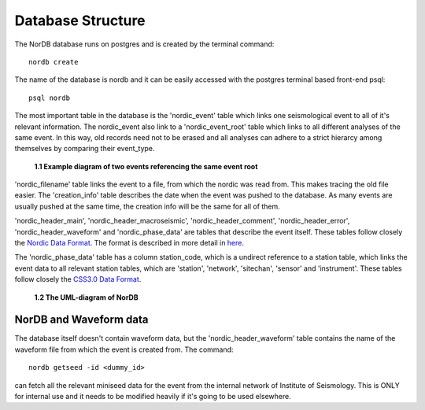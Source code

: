 .. _database_structure:

==================
Database Structure
==================

The NorDB database runs on postgres and is created by the terminal command::
    
    nordb create

The name of the database is nordb and it can be easily accessed with the postgres terminal based front-end psql::
    
    psql nordb

The most important table in the database is the 'nordic_event' table which links one seismological event to all of it's relevant information. The nordic_event also link to a 'nordic_event_root' table which links to all different analyses of the same event. In this way, old records need not to be erased and all analyses can adhere to a strict hierarcy among themselves by comparing their event_type.

.. figure:: pictures/nordic_event.png
    :scale: 80%
    :alt: nordic example

    **1.1 Example diagram of two events referencing the same event root**

'nordic_filename' table links the event to a file, from which the nordic was read from. This makes tracing the old file easier. The 'creation_info' table describes the date when the event was pushed to the database. As many events are usually pushed at the same time, the creation info will be the same for all of them.

'nordic_header_main', 'nordic_header_macroseismic', 'nordic_header_comment', 'nordic_header_error', 'nordic_header_waveform' and 'nordic_phase_data' are tables that describe the event itself. These tables follow closely the `Nordic Data Format`_. The format is described in more detail in `here <nordic_desc.html>`__.

The 'nordic_phase_data' table has a column station_code, which is a undirect reference to a station table, which links the event data to all relevant station tables, which are 'station', 'network', 'sitechan', 'sensor' and 'instrument'. These tables follow closely the `CSS3.0 Data Format`_.

.. _Nordic Data Format: http://www.isc.ac.uk/standards/nordic/
.. _CSS3.0 Data Format: ftp://ftp.pmel.noaa.gov/newport/lau/tphase/data/css_wfdisc.pdf

.. figure:: pictures/NorDB.png
    :scale: 55%
    :alt: UML-diagram of NorDB

    **1.2 The UML-diagram of NorDB**

NorDB and Waveform data
-----------------------

The database itself doesn't contain waveform data, but the 'nordic_header_waveform' table contains the name of the waveform file from which the event is created from. The command::
    
    nordb getseed -id <dummy_id>

can fetch all the relevant miniseed data for the event from the internal network of Institute of Seismology. This is ONLY for internal use and it needs to be modified heavily if it's going to be used elsewhere.
